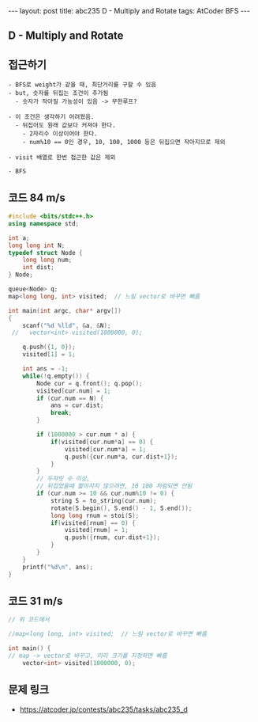 #+HTML: ---
#+HTML: layout: post
#+HTML: title: abc235 D - Multiply and Rotate
#+HTML: tags: AtCoder BFS
#+HTML: ---
#+OPTIONS: ^:nil

** D - Multiply and Rotate

** 접근하기
#+BEGIN_EXAMPLE
- BFS로 weight가 같을 때, 최단거리를 구할 수 있음
- but, 숫자를 뒤집는 조건이 추가됨
  - 숫자가 작아질 가능성이 있음 -> 무한루프?

- 이 조건은 생각하기 어려웠음.
  - 뒤집어도 원래 값보다 커져야 한다.
    - 2자리수 이상이어야 한다.
    - num%10 == 0인 경우, 10, 100, 1000 등은 뒤집으면 작아지므로 제외

- visit 배열로 한번 접근한 값은 제외

- BFS
#+END_EXAMPLE

** 코드 84 m/s
#+BEGIN_SRC cpp
#include <bits/stdc++.h>
using namespace std;

int a;
long long int N;
typedef struct Node {
    long long num;
    int dist;
} Node;

queue<Node> q;
map<long long, int> visited;  // 느림 vector로 바꾸면 빠름

int main(int argc, char* argv[])
{
    scanf("%d %lld", &a, &N);
 //   vector<int> visited(1000000, 0);
    
    q.push({1, 0});
    visited[1] = 1;

    int ans = -1;
    while(!q.empty()) {
        Node cur = q.front(); q.pop();
        visited[cur.num] = 1;
        if (cur.num == N) {
            ans = cur.dist;
            break;
        }

        if (1000000 > cur.num * a) {
            if(visited[cur.num*a] == 0) {
                visited[cur.num*a] = 1;
                q.push({cur.num*a, cur.dist+1});
            }
        } 
        // 두자릿 수 이상,
        // 뒤집었을때 짧아지지 않으려면, 10 100 처럼되면 안됨
        if (cur.num >= 10 && cur.num%10 != 0) {
            string S = to_string(cur.num);
            rotate(S.begin(), S.end() - 1, S.end());
            long long rnum = stoi(S);
            if(visited[rnum] == 0) {
                visited[rnum] = 1;
                q.push({rnum, cur.dist+1});
            }
        }
    }
    printf("%d\n", ans);
}
#+END_SRC


** 코드 31 m/s
#+BEGIN_SRC cpp
// 위 코드에서

//map<long long, int> visited;  // 느림 vector로 바꾸면 빠름

int main() {
// map -> vector로 바꾸고, 미리 크기를 지정하면 빠름
    vector<int> visited(1000000, 0);
#+END_SRC

** 문제 링크
- https://atcoder.jp/contests/abc235/tasks/abc235_d
